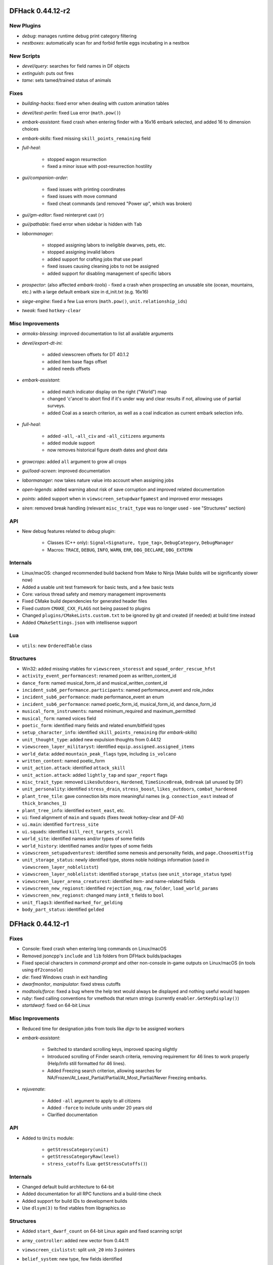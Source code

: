 DFHack 0.44.12-r2
=================

New Plugins
-----------
- `debug`: manages runtime debug print category filtering
- `nestboxes`: automatically scan for and forbid fertile eggs incubating in a nestbox

New Scripts
-----------
- `devel/query`: searches for field names in DF objects
- `extinguish`: puts out fires
- `tame`: sets tamed/trained status of animals

Fixes
-----
- `building-hacks`: fixed error when dealing with custom animation tables
- `devel/test-perlin`: fixed Lua error (``math.pow()``)
- `embark-assistant`: fixed crash when entering finder with a 16x16 embark selected, and added 16 to dimension choices
- `embark-skills`: fixed missing ``skill_points_remaining`` field
- `full-heal`:

    - stopped wagon resurrection
    - fixed a minor issue with post-resurrection hostility

- `gui/companion-order`:

    - fixed issues with printing coordinates
    - fixed issues with move command
    - fixed cheat commands (and removed "Power up", which was broken)

- `gui/gm-editor`: fixed reinterpret cast (``r``)
- `gui/pathable`: fixed error when sidebar is hidden with ``Tab``
- `labormanager`:

    - stopped assigning labors to ineligible dwarves, pets, etc.
    - stopped assigning invalid labors
    - added support for crafting jobs that use pearl
    - fixed issues causing cleaning jobs to not be assigned
    - added support for disabling management of specific labors

- `prospector`: (also affected `embark-tools`) - fixed a crash when prospecting an unusable site (ocean, mountains, etc.) with a large default embark size in d_init.txt (e.g. 16x16)
- `siege-engine`: fixed a few Lua errors (``math.pow()``, ``unit.relationship_ids``)
- `tweak`: fixed ``hotkey-clear``

Misc Improvements
-----------------
- `armoks-blessing`: improved documentation to list all available arguments
- `devel/export-dt-ini`:

    - added viewscreen offsets for DT 40.1.2
    - added item base flags offset
    - added needs offsets

- `embark-assistant`:

    - added match indicator display on the right ("World") map
    - changed 'c'ancel to abort find if it's under way and clear results if not, allowing use of partial surveys.
    - added Coal as a search criterion, as well as a coal indication as current embark selection info.

- `full-heal`:

    - added ``-all``, ``-all_civ`` and ``-all_citizens`` arguments
    - added module support
    - now removes historical figure death dates and ghost data

- `growcrops`: added ``all`` argument to grow all crops
- `gui/load-screen`: improved documentation
- `labormanager`: now takes nature value into account when assigning jobs
- `open-legends`: added warning about risk of save corruption and improved related documentation
- `points`: added support when in ``viewscreen_setupdwarfgamest`` and improved error messages
- `siren`: removed break handling (relevant ``misc_trait_type`` was no longer used - see "Structures" section)

API
---
- New debug features related to `debug` plugin:

    - Classes (C++ only): ``Signal<Signature, type_tag>``, ``DebugCategory``, ``DebugManager``
    - Macros: ``TRACE``, ``DEBUG``, ``INFO``, ``WARN``, ``ERR``, ``DBG_DECLARE``, ``DBG_EXTERN``


Internals
---------
- Linux/macOS: changed recommended build backend from Make to Ninja (Make builds will be significantly slower now)
- Added a usable unit test framework for basic tests, and a few basic tests
- Core: various thread safety and memory management improvements
- Fixed CMake build dependencies for generated header files
- Fixed custom ``CMAKE_CXX_FLAGS`` not being passed to plugins
- Changed ``plugins/CMakeLists.custom.txt`` to be ignored by git and created (if needed) at build time instead
- Added ``CMakeSettings.json`` with intellisense support

Lua
---
- ``utils``: new ``OrderedTable`` class

Structures
----------
- Win32: added missing vtables for ``viewscreen_storesst`` and ``squad_order_rescue_hfst``
- ``activity_event_performancest``: renamed poem as written_content_id
- ``dance_form``: named musical_form_id and musical_written_content_id
- ``incident_sub6_performance.participants``: named performance_event and role_index
- ``incident_sub6_performance``: made performance_event an enum
- ``incident_sub6_performance``: named poetic_form_id, musical_form_id, and dance_form_id
- ``musical_form_instruments``: named minimum_required and maximum_permitted
- ``musical_form``: named voices field
- ``poetic_form``: identified many fields and related enum/bitfield types
- ``setup_character_info``: identified ``skill_points_remaining`` (for `embark-skills`)
- ``unit_thought_type``: added new expulsion thoughts from 0.44.12
- ``viewscreen_layer_militaryst``: identified ``equip.assigned.assigned_items``
- ``world_data``: added ``mountain_peak_flags`` type, including ``is_volcano``
- ``written_content``: named poetic_form
- ``unit_action.attack``: identified ``attack_skill``
- ``unit_action.attack``: added ``lightly_tap`` and ``spar_report`` flags
- ``misc_trait_type``: removed ``LikesOutdoors``, ``Hardened``, ``TimeSinceBreak``, ``OnBreak`` (all unused by DF)
- ``unit_personality``: identified ``stress_drain``, ``stress_boost``, ``likes_outdoors``, ``combat_hardened``
- ``plant_tree_tile``: gave connection bits more meaningful names (e.g. ``connection_east`` instead of ``thick_branches_1``)
- ``plant_tree_info``: identified ``extent_east``, etc.
- ``ui``: fixed alignment of ``main`` and ``squads`` (fixes `tweak` hotkey-clear and DF-AI)
- ``ui.main``: identified ``fortress_site``
- ``ui.squads``: identified ``kill_rect_targets_scroll``
- ``world_site``: identified names and/or types of some fields
- ``world_history``: identified names and/or types of some fields
- ``viewscreen_setupadventurest``: identified some nemesis and personality fields, and ``page.ChooseHistfig``
- ``unit_storage_status``: newly identified type, stores noble holdings information (used in ``viewscreen_layer_noblelistst``)
- ``viewscreen_layer_noblelistst``: identified ``storage_status`` (see ``unit_storage_status`` type)
- ``viewscreen_layer_arena_creaturest``: identified item- and name-related fields
- ``viewscreen_new_regionst``: identified ``rejection_msg``, ``raw_folder``, ``load_world_params``
- ``viewscreen_new_regionst``: changed many ``int8_t`` fields to ``bool``
- ``unit_flags3``: identified ``marked_for_gelding``
- ``body_part_status``: identified ``gelded``


DFHack 0.44.12-r1
=================

Fixes
-----
- Console: fixed crash when entering long commands on Linux/macOS
- Removed jsoncpp's ``include`` and ``lib`` folders from DFHack builds/packages
- Fixed special characters in `command-prompt` and other non-console in-game outputs on Linux/macOS (in tools using ``df2console``)
- `die`: fixed Windows crash in exit handling
- `dwarfmonitor`, `manipulator`: fixed stress cutoffs
- `modtools/force`: fixed a bug where the help text would always be displayed and nothing useful would happen
- `ruby`: fixed calling conventions for vmethods that return strings (currently ``enabler.GetKeyDisplay()``)
- `startdwarf`: fixed on 64-bit Linux

Misc Improvements
-----------------
- Reduced time for designation jobs from tools like `digv` to be assigned workers
- `embark-assistant`:

    - Switched to standard scrolling keys, improved spacing slightly
    - Introduced scrolling of Finder search criteria, removing requirement for 46 lines to work properly (Help/Info still formatted for 46 lines).
    - Added Freezing search criterion, allowing searches for NA/Frozen/At_Least_Partial/Partial/At_Most_Partial/Never Freezing embarks.

- `rejuvenate`:

    - Added ``-all`` argument to apply to all citizens
    - Added ``-force`` to include units under 20 years old
    - Clarified documentation


API
---
- Added to ``Units`` module:

    - ``getStressCategory(unit)``
    - ``getStressCategoryRaw(level)``
    - ``stress_cutoffs`` (Lua: ``getStressCutoffs()``)


Internals
---------
- Changed default build architecture to 64-bit
- Added documentation for all RPC functions and a build-time check
- Added support for build IDs to development builds
- Use ``dlsym(3)`` to find vtables from libgraphics.so

Structures
----------
- Added ``start_dwarf_count`` on 64-bit Linux again and fixed scanning script
- ``army_controller``: added new vector from 0.44.11
- ``viewscreen_civlistst``: split ``unk_20`` into 3 pointers
- ``belief_system``: new type, few fields identified
- ``mental_picture``: new type, some fields identified
- ``mission``: new type (used in ``viewscreen_civlistst``)
- ``mission_report``:

    - new type (renamed, was ``mission`` before)
    - identified some fields

- ``spoils_report``: new type, most fields identified
- ``viewscreen_civlistst``:

    - identified new pages
    - identified new messenger-related fields

- ``viewscreen_image_creatorst``:

    - fixed layout
    - identified many fields

- ``viewscreen_reportlistst``: added new mission and spoils report-related fields (fixed layout)
- ``world``: ``belief_systems``: identified
- ``world.languages``: identified (minimal information; whole languages stored elsewhere)
- ``world.status``:

    - ``mission_reports``: renamed, was ``missions``
    - ``spoils_reports``: identified

- ``world.unk_131ec0``, ``world.unk_131ef0``: researched layout
- ``world.worldgen_status``: identified many fields


DFHack 0.44.12-alpha1
=====================

Fixes
-----
- macOS: fixed ``renderer`` vtable address on x64 (fixes `rendermax`)
- `stonesense`: fixed ``PLANT:DESERT_LIME:LEAF`` typo

API
---
- Added C++-style linked list interface for DF linked lists

Structures
----------
- Dropped 0.44.11 support
- ``ui.squads``: Added fields new in 0.44.12


DFHack 0.44.11-beta2.1
======================

Internals
---------
- `stonesense`: fixed build


DFHack 0.44.11-beta2
====================

Fixes
-----
- Windows: Fixed console failing to initialize
- `command-prompt`: added support for commands that require a specific screen to be visible, e.g. `spotclean`
- `gui/workflow`: fixed advanced constraint menu for crafts

API
---
- Added ``Screen::Hide`` to temporarily hide screens, like `command-prompt`


DFHack 0.44.11-beta1
====================

Fixes
-----
- Fixed displayed names (from ``Units::getVisibleName``) for units with identities
- Fixed potential memory leak in ``Screen::show()``
- `fix/dead-units`: fixed script trying to use missing isDiplomat function

Misc Improvements
-----------------
- Console:

    - added support for multibyte characters on Linux/macOS
    - made the console exit properly when an interactive command is active (`liquids`, `mode`, `tiletypes`)

- Made the ``DFHACK_PORT`` environment variable take priority over ``remote-server.json``
- Linux: added automatic support for GCC sanitizers in ``dfhack`` script
- `digfort`: added better map bounds checking
- `dfhack-run`: added support for port specified in ``remote-server.json``, to match DFHack's behavior
- `remove-stress`:

    - added support for ``-all`` as an alternative to the existing ``all`` argument for consistency
    - sped up significantly
    - improved output/error messages
    - now removes tantrums, depression, and obliviousness

- `ruby`: sped up handling of onupdate events

API
---
- New functions: ``Units::isDiplomat(unit)``
- Exposed ``Screen::zoom()`` to C++ (was Lua-only)

Internals
---------
- jsoncpp: updated to version 1.8.4 and switched to using a git submodule

Lua
---
- Added ``printall_recurse`` to print tables and DF references recursively. It can be also used with ``^`` from the `lua` interpreter.
- ``gui.widgets``: ``List:setChoices`` clones ``choices`` for internal table changes

Structures
----------
- ``history_event_entity_expels_hfst``: added (new in 0.44.11)
- ``history_event_site_surrenderedst``: added (new in 0.44.11)
- ``history_event_type``: added ``SITE_SURRENDERED``, ``ENTITY_EXPELS_HF`` (new in 0.44.11)
- ``syndrome``: identified a few fields
- ``viewscreen_civlistst``: fixed layout and identified many fields


DFHack 0.44.11-alpha1
=====================

Structures
----------
- Dropped 0.44.10 support
- Added support for automatically sizing arrays indexed with an enum
- Removed stale generated CSV files and DT layouts from pre-0.43.05
- ``announcement_type``: new in 0.44.11: ``NEW_HOLDING``, ``NEW_MARKET_LINK``
- ``breath_attack_type``: added ``OTHER``
- ``historical_figure_info.relationships.list``: added ``unk_3a``-``unk_3c`` fields at end
- ``interface_key``: added bindings new in 0.44.11
- ``occupation_type``: new in 0.44.11: ``MESSENGER``
- ``profession``: new in 0.44.11: ``MESSENGER``
- ``ui_sidebar_menus``:

    - ``unit.in_squad``: renamed to ``unit.squad_list_opened``, fixed location
    - ``unit``: added ``expel_error`` and other unknown fields new in 0.44.11
    - ``hospital``: added, new in 0.44.11
    - ``num_speech_tokens``, ``unk_17d8``: moved out of ``command_line`` to fix layout on x64

- ``viewscreen_civlistst``: added a few new fields (incomplete)
- ``viewscreen_locationsst``: identified ``edit_input``


DFHack 0.44.10-r2
=================

New Plugins
-----------
- `cxxrandom`: exposes some features of the C++11 random number library to Lua

New Scripts
-----------
- `gui/stamper`: allows manipulation of designations by transforms such as translations, reflections, rotations, and inversion
- `add-recipe`: adds unknown crafting recipes to the player's civ

Fixes
-----
- Fixed many tools incorrectly using the ``dead`` unit flag (they should generally check ``flags2.killed`` instead)
- Fixed many tools passing incorrect arguments to printf-style functions, including a few possible crashes (`changelayer`, `follow`, `forceequip`, `generated-creature-renamer`)
- Fixed ``-g`` flag (GDB) in Linux ``dfhack`` script (particularly on x64)
- Fixed several bugs in Lua scripts found by static analysis (df-luacheck)
- `autochop`, `autodump`, `autogems`, `automelt`, `autotrade`, `buildingplan`, `dwarfmonitor`, `fix-unit-occupancy`, `fortplan`, `stockflow`: fix issues with periodic tasks not working for some time after save/load cycles
- `autogems`, `fix-unit-occupancy`: stopped running when a fort isn't loaded (e.g. while embarking)
- `buildingplan`, `fortplan`: stopped running before a world has fully loaded
- `autogems`:

    - stop running repeatedly when paused
    - fixed crash when furnaces are linked to same stockpiles as jeweler's workshops

- `ban-cooking`: fixed errors introduced by kitchen structure changes in 0.44.10-r1
- `remove-stress`: fixed an error when running on soul-less units (e.g. with ``-all``)
- `revflood`: stopped revealing tiles adjacent to tiles above open space inappropriately
- `dig`: fixed "Inappropriate dig square" announcements if digging job has been posted
- `stockpiles`: ``loadstock`` now sets usable and unusable weapon and armor settings
- `stocks`: stopped listing carried items under stockpiles where they were picked up from
- `deramp`: fixed deramp to find designations that already have jobs posted
- `fixnaked`: fixed errors due to emotion changes in 0.44
- `autounsuspend`: now skips planned buildings

Misc Improvements
-----------------
- Added script name to messages produced by ``qerror()`` in Lua scripts
- Fixed an issue in around 30 scripts that could prevent edits to the files (adding valid arguments) from taking effect
- Linux: Added several new options to ``dfhack`` script: ``--remotegdb``, ``--gdbserver``, ``--strace``
- `bodyswap`: improved error handling
- `buildingplan`: added max quality setting
- `caravan`: documented (new in 0.44.10-alpha1)
- `deathcause`: added "slaughtered" to descriptions
- `fix/retrieve-units`: now re-adds units to active list to counteract `fix/dead-units`
- `item-descriptions`: fixed several grammatical errors
- `modtools/create-unit`:

    - added quantity argument
    - now selects a caste at random if none is specified

- `mousequery`:

    - migrated several features from TWBT's fork
    - added ability to drag with left/right buttons
    - added depth display for TWBT (when multilevel is enabled)
    - made shift+click jump to lower levels visible with TWBT

- `title-version`: added version to options screen too
- `embark-assistant`:

    - changed region interaction matching to search for evil rain, syndrome rain, and reanimation rather than interaction presence (misleadingly called evil weather), reanimation, and thralling
    - gave syndrome rain and reanimation wider ranges of criterion values

- `fix/dead-units`: added a delay of around 1 month before removing units

API
---
- New functions (also exposed to Lua):

    - ``Units::isKilled()``
    - ``Units::isActive()``
    - ``Units::isGhost()``

- Removed Vermin module (unused and obsolete)

Internals
---------
- Added fallback for YouCompleteMe database lookup failures (e.g. for newly-created files)
- jsoncpp: fixed constructor with ``long`` on Linux
- Improved efficiency and error handling in ``stl_vsprintf`` and related functions
- Added build option to generate symbols for large generated files containing df-structures metadata

Lua
---
- Added ``profiler`` module to measure lua performance
- Enabled shift+cursor movement in WorkshopOverlay-derived screens

Structures
----------
- ``unit_flags1``: renamed ``dead`` to ``inactive`` to better reflect its use
- ``item_body_component``: fixed location of ``corpse_flags``
- ``job_type``: added ``is_designation`` attribute
- ``unit_thought_type``: added ``SawDeadBody`` (new in 0.44.10)
- ``unit_personality``: fixed location of ``current_focus`` and ``undistracted_focus``
- ``incident_sub6_performance``: identified some fields
- ``job_handler``: fixed static array layout


DFHack 0.44.10-r1
=================

New Scripts
-----------
- `bodyswap`: shifts player control over to another unit in adventure mode

New Tweaks
----------
- `tweak` stone-status-all: adds an option to toggle the economic status of all stones
- `tweak` kitchen-prefs-all: adds an option to toggle cook/brew for all visible items in kitchen preferences

Fixes
-----
- Lua: registered ``dfhack.constructions.designateRemove()`` correctly
- `prospector`: fixed crash due to invalid vein materials
- `tweak` max-wheelbarrow: fixed conflict with building renaming
- `view-item-info`: stopped appending extra newlines permanently to descriptions

Misc Improvements
-----------------
- Added logo to documentation
- Documented several missing ``dfhack.gui`` Lua functions
- `adv-rumors`: bound to Ctrl-A
- `command-prompt`: added support for ``Gui::getSelectedPlant()``
- `gui/advfort`: bound to Ctrl-T
- `gui/room-list`: added support for ``Gui::getSelectedBuilding()``
- `gui/unit-info-viewer`: bound to Alt-I
- `modtools/create-unit`: made functions available to other scripts
- `search-plugin`:

    - added support for stone restrictions screen (under ``z``: Status)
    - added support for kitchen preferences (also under ``z``)


API
---
- New functions (all available to Lua as well):

    - ``Buildings::getRoomDescription()``
    - ``Items::checkMandates()``
    - ``Items::canTrade()``
    - ``Items::canTradeWithContents()``
    - ``Items::isRouteVehicle()``
    - ``Items::isSquadEquipment()``
    - ``Kitchen::addExclusion()``
    - ``Kitchen::findExclusion()``
    - ``Kitchen::removeExclusion()``

- syndrome-util: added ``eraseSyndromeData()``

Internals
---------
- Fixed compiler warnings on all supported build configurations
- Windows build scripts now work with non-C system drives

Structures
----------
- ``dfhack_room_quality_level``: new enum
- ``glowing_barrier``: identified ``triggered``, added comments
- ``item_flags2``: renamed ``has_written_content`` to ``unk_book``
- ``kitchen_exc_type``: new enum (for ``ui.kitchen``)
- ``mandate.mode``: now an enum
- ``unit_personality.emotions.flags.memory``: identified
- ``viewscreen_kitchenprefst.forbidden``, ``possible``: now a bitfield, ``kitchen_pref_flag``
- ``world_data.feature_map``: added extensive documentation (in XML)


DFHack 0.44.10-beta1
====================

New Scripts
-----------
- `devel/find-primitive`: finds a primitive variable in memory

Fixes
-----
- Units::getAnyUnit(): fixed a couple problematic conditions and potential segfaults if global addresses are missing
- `stockpiles`: stopped sidebar option from overlapping with `autodump`
- `autodump`, `automelt`, `autotrade`, `stocks`, `stockpiles`: fixed conflict with building renaming
- `tweak` block-labors: fixed two causes of crashes related in the v-p-l menu
- `full-heal`:

    - units no longer have a tendency to melt after being healed
    - healed units are no longer treated as patients by hospital staff
    - healed units no longer attempt to clean themselves unsuccessfully
    - wounded fliers now regain the ability to fly upon being healing
    - now heals suffocation, numbness, infection, spilled guts and gelding

- `modtools/create-unit`:

    - creatures of the appropriate age are now spawned as babies or children where applicable
    - fix: civ_id is now properly assigned to historical_figure, resolving several hostility issues (spawned pets are no longer attacked by fortress military!)
    - fix: unnamed creatures are no longer spawned with a string of numbers as a first name

- `exterminate`: fixed documentation of ``this`` option

Misc Improvements
-----------------
- `blueprint`: added a basic Lua API
- `devel/export-dt-ini`: added tool offsets for DT 40
- `devel/save-version`: added current DF version to output
- `install-info`: added information on tweaks

Internals
---------
- Added ``Gui::inRenameBuilding()``
- Added function names to DFHack's NullPointer and InvalidArgument exceptions
- Linux: required plugins to have symbols resolved at link time, for consistency with other platforms


DFHack 0.44.10-alpha1
=====================

New Scripts
-----------
- `caravan`: adjusts properties of caravans
- `gui/autogems`: a configuration UI for the `autogems` plugin

Fixes
-----
- Fixed uninitialized pointer being returned from ``Gui::getAnyUnit()`` in rare cases
- `autohauler`, `autolabor`, `labormanager`: fixed fencepost error and potential crash
- `dwarfvet`: fixed infinite loop if an animal is not accepted at a hospital
- `liquids`: fixed "range" command to default to 1 for dimensions consistently
- `search-plugin`: fixed 4/6 keys in unit screen search
- `view-item-info`: fixed an error with some armor

Misc Improvements
-----------------
- `autogems`: can now blacklist arbitrary gem types (see `gui/autogems`)
- `exterminate`: added more words for current unit, removed warning
- `fpause`: now pauses worldgen as well

Internals
---------
- Added some build scripts for Sublime Text
- Changed submodule URLs to relative URLs so that they can be cloned consistently over different protocols (e.g. SSH)


DFHack 0.44.09-r1
=================

Fixes
-----
- `modtools/item-trigger`: fixed token format in help text

Misc Improvements
-----------------
- Reorganized changelogs and improved changelog editing process
- `modtools/item-trigger`: added support for multiple type/material/contaminant conditions

Internals
---------
- OS X: Can now build with GCC 7 (or older)

Structures
----------
- ``renderer``: fixed vtable addresses on 64-bit OS X
- ``building_type``: added human-readable ``name`` attribute
- ``furnace_type``: added human-readable ``name`` attribute
- ``workshop_type``: added human-readable ``name`` attribute
- ``army``: added vector new in 0.44.07
- ``site_reputation_report``: named ``reports`` vector


DFHack 0.44.09-alpha1
=====================

Fixes
-----
- `digtype`: stopped designating non-vein tiles (open space, trees, etc.)
- `labormanager`: fixed crash due to dig jobs targeting some unrevealed map blocks


DFHack 0.44.08-alpha1
=====================

Fixes
-----
- `fix/dead-units`: fixed a bug that could remove some arriving (not dead) units


DFHack 0.44.07-beta1
====================

Misc Improvements
-----------------
- `modtools/item-trigger`: added the ability to specify inventory mode(s) to trigger on

Structures
----------
- Added symbols for Toady's `0.44.07 Linux test build <http://www.bay12forums.com/smf/index.php?topic=169839.msg7720111#msg7720111>`_ to fix :bug:`10615`
- ``world_site``: fixed alignment


DFHack 0.44.07-alpha1
=====================

Fixes
-----
- Support for building on Ubuntu 18.04
- Fixed some CMake warnings (CMP0022)
- `embark-assistant`: fixed detection of reanimating biomes

Misc Improvements
-----------------
- `embark-assistant`:

    - Added search for adamantine
    - Now supports saving/loading profiles

- `fillneeds`: added ``-all`` option to apply to all units
- `remotefortressreader`: added flows, instruments, tool names, campfires, ocean waves, spiderwebs

Structures
----------
- Several new names in instrument raw structures
- ``identity``: identified ``profession``, ``civ``
- ``manager_order_template``: fixed last field type
- ``viewscreen_createquotast``: fixed layout
- ``world.language``: moved ``colors``, ``shapes``, ``patterns`` to ``world.descriptors``
- ``world.reactions``, ``world.reaction_categories``: moved to new compound, ``world.reactions``. Requires renaming:

    - ``world.reactions`` to ``world.reactions.reactions``
    - ``world.reaction_categories`` to ``world.reactions.reaction_categories``



DFHack 0.44.05-r2
=================

New Plugins
-----------
- `embark-assistant`: adds more information and features to embark screen

New Scripts
-----------
- `adv-fix-sleepers`: fixes units in adventure mode who refuse to wake up (:bug:`6798`)
- `hermit`: blocks caravans, migrants, diplomats (for hermit challenge)

New Features
------------
- With ``PRINT_MODE:TEXT``, setting the ``DFHACK_HEADLESS`` environment variable will hide DF's display and allow the console to be used normally. (Note that this is intended for testing and is not very useful for actual gameplay.)

Fixes
-----
- `devel/export-dt-ini`: fix language_name offsets for DT 39.2+
- `devel/inject-raws`: fixed gloves and shoes (old typo causing errors)
- `remotefortressreader`: fixed an issue with not all engravings being included
- `view-item-info`: fixed an error with some shields

Misc Improvements
-----------------
- `adv-rumors`: added more keywords, including names
- `autochop`: can now exclude trees that produce fruit, food, or cookable items
- `remotefortressreader`: added plant type support


DFHack 0.44.05-r1
=================

New Scripts
-----------
- `break-dance`: Breaks up a stuck dance activity
- `fillneeds`: Use with a unit selected to make them focused and unstressed
- `firestarter`: Lights things on fire: items, locations, entire inventories even!
- `flashstep`: Teleports adventurer to cursor
- `ghostly`: Turns an adventurer into a ghost or back
- `questport`: Sends your adventurer to the location of your quest log cursor
- `view-unit-reports`: opens the reports screen with combat reports for the selected unit

Fixes
-----
- `devel/inject-raws`: now recognizes spaces in reaction names
- `dig`: added support for designation priorities - fixes issues with designations from ``digv`` and related commands having extremely high priority
- `dwarfmonitor`:

    - fixed display of creatures and poetic/music/dance forms on ``prefs`` screen
    - added "view unit" option
    - now exposes the selected unit to other tools

- `names`: fixed many errors
- `quicksave`: fixed an issue where the "Saving..." indicator often wouldn't appear

Misc Improvements
-----------------
- `gui/gm-unit`:

    - added a profession editor
    - misc. layout improvements

- `remotefortressreader`:

    - support for moving adventurers
    - support for vehicles, gem shapes, item volume, art images, item improvements

- `binpatch`: now reports errors for empty patch files
- `force`: now provides useful help
- `full-heal`:

    - can now select corpses to resurrect
    - now resets body part temperatures upon resurrection to prevent creatures from freezing/melting again
    - now resets units' vanish countdown to reverse effects of `exterminate`

- `launch`: can now ride creatures
- `names`: can now edit names of units

Removed
-------
- `tweak`: ``kitchen-keys``: :bug:`614` fixed in DF 0.44.04

Internals
---------
- ``Gui::getAnyUnit()`` supports many more screens/menus

Structures
----------
- New globals: ``soul_next_id``


DFHack 0.44.05-alpha1
=====================

Misc Improvements
-----------------
- `gui/liquids`: added more keybindings: 0-7 to change liquid level, P/B to cycle backwards

Structures
----------
- ``incident``: re-aligned again to match disassembly


DFHack 0.44.04-alpha1
=====================

Fixes
-----
- `devel/inject-raws`: now recognizes spaces in reaction names
- `exportlegends`: fixed an error that could occur when exporting empty lists

Structures
----------
- ``artifact_record``: fixed layout (changed in 0.44.04)
- ``incident``: fixed layout (changed in 0.44.01) - note that many fields have moved


DFHack 0.44.03-beta1
====================

Fixes
-----
- `autolabor`, `autohauler`, `labormanager`: added support for "put item on display" jobs and building/destroying display furniture
- `gui/gm-editor`: fixed an error when editing primitives in Lua tables

Misc Improvements
-----------------
- `devel/dump-offsets`: now ignores ``index`` globals
- `gui/pathable`: added tile types to sidebar
- `modtools/skill-change`:

    - now updates skill levels appropriately
    - only prints output if ``-loud`` is passed


Structures
----------
- New globals:

    - ``version``
    - ``min_load_version``
    - ``movie_version``
    - ``basic_seed``
    - ``title``
    - ``title_spaced``
    - ``ui_building_resize_radius``

- Added ``twbt_render_map`` code offset on x64
- Fixed an issue preventing ``enabler`` from being allocated by DFHack
- Added ``job_type.PutItemOnDisplay``
- Found ``renderer`` vtable on osx64
- ``adventure_movement_optionst``, ``adventure_movement_hold_tilest``, ``adventure_movement_climbst``: named coordinate fields
- ``mission``: added type
- ``unit``: added 3 new vmethods: ``getCreatureTile``, ``getCorpseTile``, ``getGlowTile``
- ``viewscreen_assign_display_itemst``: fixed layout on x64 and identified many fields
- ``viewscreen_reportlistst``: fixed layout, added ``mission_id`` vector
- ``world.status``: named ``missions`` vector


DFHack 0.44.03-alpha1
=====================

Lua
---
- Improved ``json`` I/O error messages
- Stopped a crash when trying to create instances of classes whose vtable addresses are not available


DFHack 0.44.02-beta1
====================

New Scripts
-----------
- `devel/check-other-ids`: Checks the validity of "other" vectors in the ``world`` global
- `gui/cp437-table`: An in-game CP437 table

Fixes
-----
- Fixed issues with the console output color affecting the prompt on Windows
- `createitem`: stopped items from teleporting away in some forts
- `gui/gm-unit`: can now edit mining skill
- `gui/quickcmd`: stopped error from adding too many commands
- `modtools/create-unit`: fixed error when domesticating units

Misc Improvements
-----------------
- The console now provides suggestions for built-in commands
- `devel/export-dt-ini`: avoid hardcoding flags
- `exportlegends`:

    - reordered some tags to match DF's order
    - added progress indicators for exporting long lists

- `gui/gm-editor`: added enum names to enum edit dialogs
- `gui/gm-unit`: made skill search case-insensitive
- `gui/rename`: added "clear" and "special characters" options
- `remotefortressreader`:

    - includes item stack sizes
    - some performance improvements


Removed
-------
- `warn-stuck-trees`: :bug:`9252` fixed in DF 0.44.01

Lua
---
- Exposed ``get_vector()`` (from C++) for all types that support ``find()``, e.g. ``df.unit.get_vector() == df.global.world.units.all``

Structures
----------
- Located ``start_dwarf_count`` offset for all builds except 64-bit Linux; `startdwarf` should work now
- Added ``buildings_other_id.DISPLAY_CASE``
- Fixed ``viewscreen_titlest.start_savegames`` alignment
- Fixed ``unit`` alignment
- Identified ``historical_entity.unknown1b.deities`` (deity IDs)


DFHack 0.44.02-alpha1
=====================

New Scripts
-----------
- `devel/dump-offsets`: prints an XML version of the global table included in in DF

Fixes
-----
- Fixed a crash that could occur if a symbol table in symbols.xml had no content

Lua
---
- Added a new ``dfhack.console`` API
- API can now wrap functions with 12 or 13 parameters

Structures
----------
- The ``ui_menu_width`` global is now a 2-byte array; the second item is the former ``ui_area_map_width`` global, which is now removed
- The former ``announcements`` global is now a field in ``d_init``
- ``world`` fields formerly beginning with ``job_`` are now fields of ``world.jobs``, e.g. ``world.job_list`` is now ``world.jobs.list``


